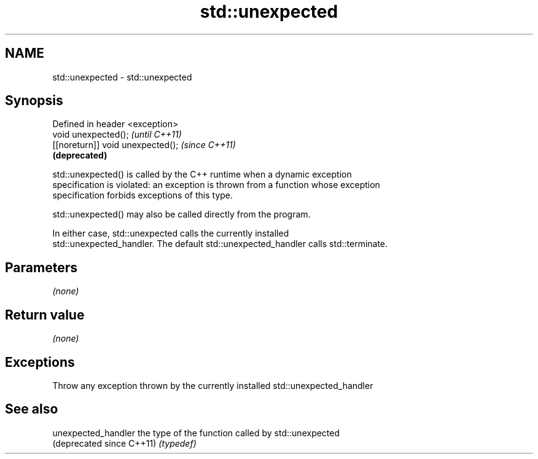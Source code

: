 .TH std::unexpected 3 "Nov 25 2015" "2.0 | http://cppreference.com" "C++ Standard Libary"
.SH NAME
std::unexpected \- std::unexpected

.SH Synopsis
   Defined in header <exception>
   void unexpected();               \fI(until C++11)\fP
   [[noreturn]] void unexpected();  \fI(since C++11)\fP
                                    \fB(deprecated)\fP

   std::unexpected() is called by the C++ runtime when a dynamic exception
   specification is violated: an exception is thrown from a function whose exception
   specification forbids exceptions of this type.

   std::unexpected() may also be called directly from the program.

   In either case, std::unexpected calls the currently installed
   std::unexpected_handler. The default std::unexpected_handler calls std::terminate.

.SH Parameters

   \fI(none)\fP

.SH Return value

   \fI(none)\fP

.SH Exceptions

   Throw any exception thrown by the currently installed std::unexpected_handler

.SH See also

   unexpected_handler       the type of the function called by std::unexpected
   (deprecated since C++11) \fI(typedef)\fP 
